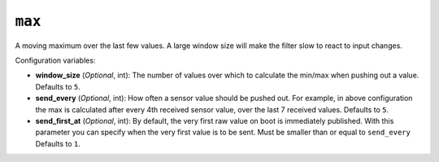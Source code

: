 ``max``
*******

A moving maximum over the last few values. A large window size will make the filter slow to
react to input changes.

Configuration variables:

- **window_size** (*Optional*, int): The number of values over which to calculate the min/max
  when pushing out a value.
  Defaults to ``5``.
- **send_every** (*Optional*, int): How often a sensor value should be pushed out. For
  example, in above configuration the max is calculated after every 4th
  received sensor value, over the last 7 received values.
  Defaults to ``5``.
- **send_first_at** (*Optional*, int): By default, the very first raw value on boot is immediately
  published. With this parameter you can specify when the very first value is to be sent.
  Must be smaller than or equal to ``send_every``
  Defaults to ``1``.


